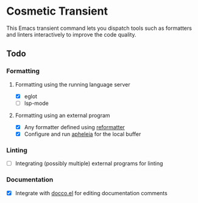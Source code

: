 * Cosmetic Transient
This Emacs transient command lets you dispatch tools such as formatters and linters interactively to improve the code quality.
** Todo
*** Formatting
**** Formatting using the running language server
- [X] eglot
- [ ] lsp-mode
**** Formatting using an external program
- [X] Any formatter defined using [[https://github.com/purcell/emacs-reformatter][reformatter]]
- [X] Configure and run [[https://github.com/radian-software/apheleia][apheleia]] for the local buffer
*** Linting
- [ ] Integrating (possibly multiple) external programs for linting
*** Documentation
- [X] Integrate with [[https://github.com/akirak/docco.el][docco.el]] for editing documentation comments
